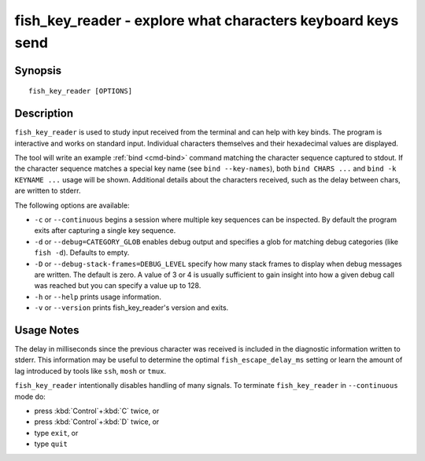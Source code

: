 .. _cmd-fish_key_reader:

fish_key_reader - explore what characters keyboard keys send
============================================================

Synopsis
--------

::

    fish_key_reader [OPTIONS]

Description
-----------

``fish_key_reader`` is used to study input received from the terminal and can help with key binds. The program is interactive and works on standard input. Individual characters themselves and their hexadecimal values are displayed.

The tool will write an example :ref:`bind <cmd-bind>` command matching the character sequence captured to stdout. If the character sequence matches a special key name (see ``bind --key-names``),  both ``bind CHARS ...`` and ``bind -k KEYNAME ...`` usage will be shown. Additional details about the characters received, such as the delay between chars, are written to stderr.

The following options are available:

- ``-c`` or ``--continuous`` begins a session where multiple key sequences can be inspected. By default the program exits after capturing a single key sequence.

- ``-d`` or ``--debug=CATEGORY_GLOB`` enables debug output and specifies a glob for matching debug categories (like ``fish -d``). Defaults to empty.

- ``-D`` or ``--debug-stack-frames=DEBUG_LEVEL`` specify how many stack frames to display when debug messages are written. The default is zero. A value of 3 or 4 is usually sufficient to gain insight into how a given debug call was reached but you can specify a value up to 128.

- ``-h`` or ``--help`` prints usage information.

- ``-v`` or ``--version`` prints fish_key_reader's version and exits.

Usage Notes
-----------

The delay in milliseconds since the previous character was received is included in the diagnostic information written to stderr. This information may be useful to determine the optimal ``fish_escape_delay_ms`` setting or learn the amount of lag introduced by tools like ``ssh``, ``mosh`` or ``tmux``.

``fish_key_reader`` intentionally disables handling of many signals. To terminate ``fish_key_reader`` in ``--continuous`` mode do:

- press :kbd:`Control`\ +\ :kbd:`C` twice, or
- press :kbd:`Control`\ +\ :kbd:`D` twice, or
- type ``exit``, or
- type ``quit``

